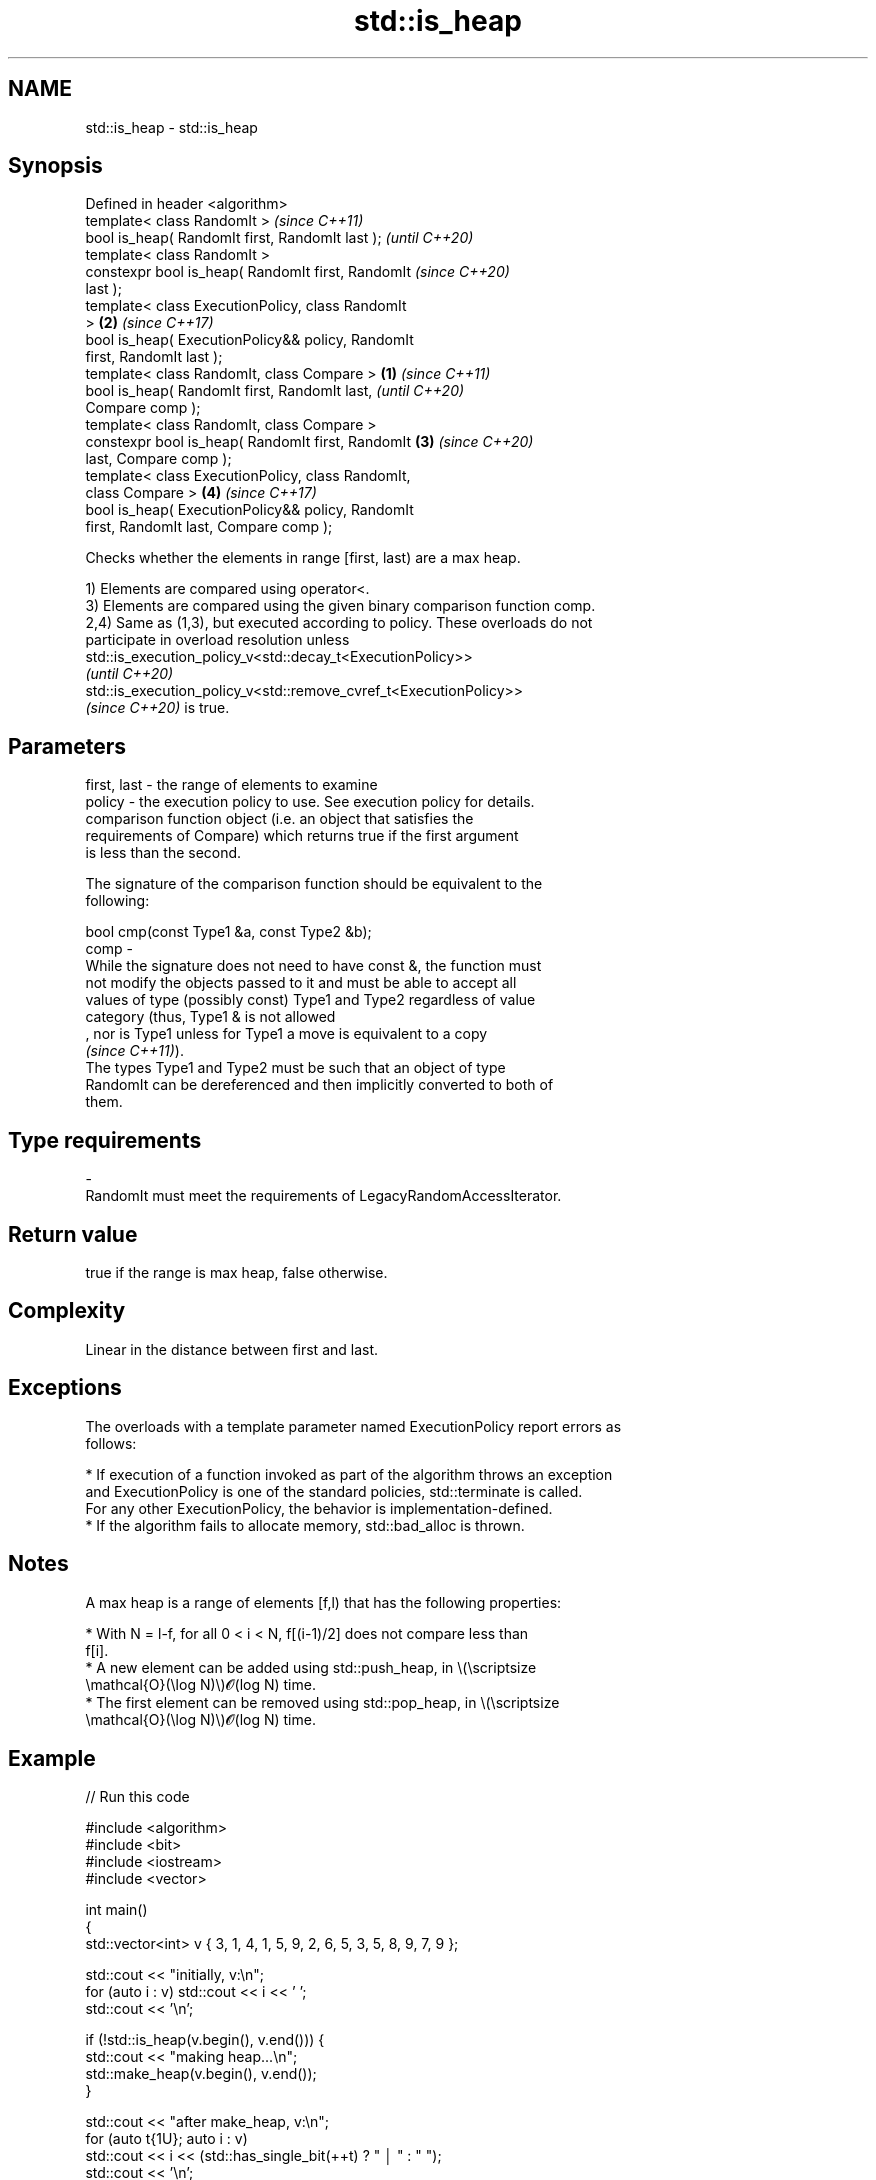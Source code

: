 .TH std::is_heap 3 "2022.07.31" "http://cppreference.com" "C++ Standard Libary"
.SH NAME
std::is_heap \- std::is_heap

.SH Synopsis
   Defined in header <algorithm>
   template< class RandomIt >                               \fI(since C++11)\fP
   bool is_heap( RandomIt first, RandomIt last );           \fI(until C++20)\fP
   template< class RandomIt >
   constexpr bool is_heap( RandomIt first, RandomIt         \fI(since C++20)\fP
   last );
   template< class ExecutionPolicy, class RandomIt
   >                                                    \fB(2)\fP \fI(since C++17)\fP
   bool is_heap( ExecutionPolicy&& policy, RandomIt
   first, RandomIt last );
   template< class RandomIt, class Compare >        \fB(1)\fP                   \fI(since C++11)\fP
   bool is_heap( RandomIt first, RandomIt last,                           \fI(until C++20)\fP
   Compare comp );
   template< class RandomIt, class Compare >
   constexpr bool is_heap( RandomIt first, RandomIt     \fB(3)\fP               \fI(since C++20)\fP
   last, Compare comp );
   template< class ExecutionPolicy, class RandomIt,
   class Compare >                                          \fB(4)\fP           \fI(since C++17)\fP
   bool is_heap( ExecutionPolicy&& policy, RandomIt
   first, RandomIt last, Compare comp );

   Checks whether the elements in range [first, last) are a max heap.

   1) Elements are compared using operator<.
   3) Elements are compared using the given binary comparison function comp.
   2,4) Same as (1,3), but executed according to policy. These overloads do not
   participate in overload resolution unless
   std::is_execution_policy_v<std::decay_t<ExecutionPolicy>>
   \fI(until C++20)\fP
   std::is_execution_policy_v<std::remove_cvref_t<ExecutionPolicy>>
   \fI(since C++20)\fP is true.

.SH Parameters

   first, last -  the range of elements to examine
   policy      -  the execution policy to use. See execution policy for details.
                  comparison function object (i.e. an object that satisfies the
                  requirements of Compare) which returns true if the first argument
                  is less than the second.

                  The signature of the comparison function should be equivalent to the
                  following:

                  bool cmp(const Type1 &a, const Type2 &b);
   comp        -
                  While the signature does not need to have const &, the function must
                  not modify the objects passed to it and must be able to accept all
                  values of type (possibly const) Type1 and Type2 regardless of value
                  category (thus, Type1 & is not allowed
                  , nor is Type1 unless for Type1 a move is equivalent to a copy
                  \fI(since C++11)\fP).
                  The types Type1 and Type2 must be such that an object of type
                  RandomIt can be dereferenced and then implicitly converted to both of
                  them.
.SH Type requirements
   -
   RandomIt must meet the requirements of LegacyRandomAccessIterator.

.SH Return value

   true if the range is max heap, false otherwise.

.SH Complexity

   Linear in the distance between first and last.

.SH Exceptions

   The overloads with a template parameter named ExecutionPolicy report errors as
   follows:

     * If execution of a function invoked as part of the algorithm throws an exception
       and ExecutionPolicy is one of the standard policies, std::terminate is called.
       For any other ExecutionPolicy, the behavior is implementation-defined.
     * If the algorithm fails to allocate memory, std::bad_alloc is thrown.

.SH Notes

   A max heap is a range of elements [f,l) that has the following properties:

              * With N = l-f, for all 0 < i < N, f[(i-1)/2] does not compare less than
                f[i].
              * A new element can be added using std::push_heap, in \\(\\scriptsize
                \\mathcal{O}(\\log N)\\)𝓞(log N) time.
              * The first element can be removed using std::pop_heap, in \\(\\scriptsize
                \\mathcal{O}(\\log N)\\)𝓞(log N) time.

.SH Example


// Run this code

 #include <algorithm>
 #include <bit>
 #include <iostream>
 #include <vector>

 int main()
 {
     std::vector<int> v { 3, 1, 4, 1, 5, 9, 2, 6, 5, 3, 5, 8, 9, 7, 9 };

     std::cout << "initially, v:\\n";
     for (auto i : v) std::cout << i << ' ';
     std::cout << '\\n';

     if (!std::is_heap(v.begin(), v.end())) {
         std::cout << "making heap...\\n";
         std::make_heap(v.begin(), v.end());
     }

     std::cout << "after make_heap, v:\\n";
     for (auto t{1U}; auto i : v)
         std::cout << i << (std::has_single_bit(++t) ? " │ " : " ");
     std::cout << '\\n';
 }

.SH Output:

 initially, v:
 3 1 4 1 5 9 2 6 5 3 5 8 9 7 9
 making heap...
 after make_heap, v:
 9 │ 6 9 │ 5 5 9 7 │ 1 1 3 5 8 3 4 2 │

.SH See also

   is_heap_until   finds the largest subrange that is a max heap
   \fI(C++11)\fP         \fI(function template)\fP
   make_heap       creates a max heap out of a range of elements
                   \fI(function template)\fP
   push_heap       adds an element to a max heap
                   \fI(function template)\fP
   pop_heap        removes the largest element from a max heap
                   \fI(function template)\fP
   sort_heap       turns a max heap into a range of elements sorted in ascending order
                   \fI(function template)\fP
   ranges::is_heap checks if the given range is a max heap
   (C++20)         (niebloid)
